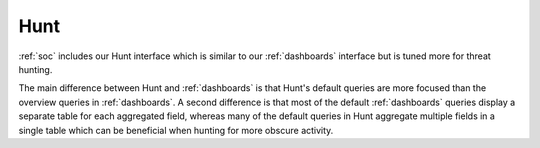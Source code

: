 .. _hunt:

Hunt
====

:ref:`soc` includes our Hunt interface which is similar to our :ref:`dashboards` interface but is tuned more for threat hunting.

.. image:: images/41_hunt.png
  :target: _images/41_hunt.png

The main difference between Hunt and :ref:`dashboards` is that Hunt's default queries are more focused than the overview queries in :ref:`dashboards`. A second difference is that most of the default :ref:`dashboards` queries display a separate table for each aggregated field, whereas many of the default queries in Hunt aggregate multiple fields in a single table which can be beneficial when hunting for more obscure activity.
